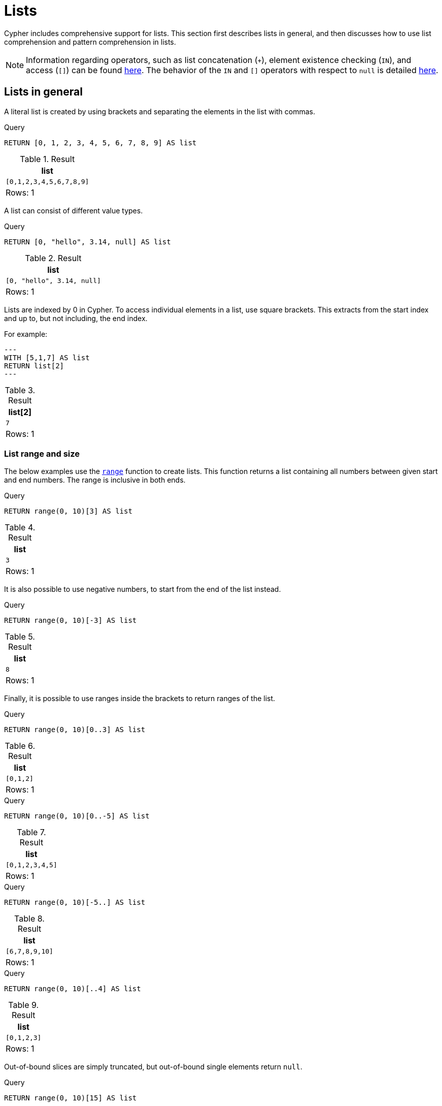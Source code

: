 :description: Cypher has comprehensive support for lists.

[[cypher-lists]]
= Lists

Cypher includes comprehensive support for lists. 
This section first describes lists in general, and then discusses how to use list comprehension and pattern comprehension in lists. 

[NOTE]
====
Information regarding operators, such as list concatenation (`+`), element existence checking (`IN`), and access (`[]`) can be found xref::syntax/operators.adoc#query-operators-list[here].
The behavior of the `IN` and `[]` operators with respect to `null` is detailed xref::values-and-types/working-with-null.adoc[here].
====


[[cypher-lists-general]]
== Lists in general

A literal list is created by using brackets and separating the elements in the list with commas.

.Query
[source, cypher]
----
RETURN [0, 1, 2, 3, 4, 5, 6, 7, 8, 9] AS list
----

.Result
[role="queryresult",options="header,footer",cols="1*<m"]
|===
| +list+
| +[0,1,2,3,4,5,6,7,8,9]+
1+d|Rows: 1
|===

A list can consist of different value types.

.Query
[source, cypher]
----
RETURN [0, "hello", 3.14, null] AS list
----

.Result
[role="queryresult",options="header,footer",cols="1*<m"]
|===
| +list+
| +[0, "hello", 3.14, null]+
1+d|Rows: 1
|===

Lists are indexed by 0 in Cypher.
To access individual elements in a list, use square brackets.
This extracts from the start index and up to, but not including, the end index.

For example:

[source, cypher]
---
WITH [5,1,7] AS list
RETURN list[2]
---

.Result
[role="queryresult",options="header,footer",cols="1*<m"]
|===
| +list[2]+
| +7+
1+d|Rows: 1
|===

=== List range and size 

The below examples use the xref::functions/list.adoc#functions-range[`range`] function to create lists.
This function returns a list containing all numbers between given start and end numbers.
The range is inclusive in both ends.

.Query
[source, cypher]
----
RETURN range(0, 10)[3] AS list
----

.Result
[role="queryresult",options="header,footer",cols="1*<m"]
|===
| +list+
| +3+
1+d|Rows: 1
|===

It is also possible to use negative numbers, to start from the end of the list instead.

.Query
[source, cypher]
----
RETURN range(0, 10)[-3] AS list
----

.Result
[role="queryresult",options="header,footer",cols="1*<m"]
|===
| +list+
| +8+
1+d|Rows: 1
|===

Finally, it is possible to use ranges inside the brackets to return ranges of the list.

.Query
[source, cypher]
----
RETURN range(0, 10)[0..3] AS list
----

.Result
[role="queryresult",options="header,footer",cols="1*<m"]
|===
| +list+
| +[0,1,2]+
1+d|Rows: 1
|===

.Query
[source, cypher]
----
RETURN range(0, 10)[0..-5] AS list
----

.Result
[role="queryresult",options="header,footer",cols="1*<m"]
|===
| +list+
| +[0,1,2,3,4,5]+
1+d|Rows: 1
|===

.Query
[source, cypher]
----
RETURN range(0, 10)[-5..] AS list
----

.Result
[role="queryresult",options="header,footer",cols="1*<m"]
|===
| +list+
| +[6,7,8,9,10]+
1+d|Rows: 1
|===

.Query
[source, cypher]
----
RETURN range(0, 10)[..4] AS list
----

.Result
[role="queryresult",options="header,footer",cols="1*<m"]
|===
| +list+
| +[0,1,2,3]+
1+d|Rows: 1
|===

Out-of-bound slices are simply truncated, but out-of-bound single elements return `null`.

.Query
[source, cypher]
----
RETURN range(0, 10)[15] AS list
----

.Result
[role="queryresult",options="header,footer",cols="1*<m"]
|===
| +list+
| +<null>+
1+d|Rows: 1
|===

.Query
[source, cypher]
----
RETURN range(0, 10)[5..15] AS list
----

.Result
[role="queryresult",options="header,footer",cols="1*<m"]
|===
| +list+
| +[5,6,7,8,9,10]+
1+d|Rows: 1
|===

The xref::functions/scalar.adoc#functions-size[`size`] of a list can be obtained as follows:

.Query
[source, cypher]
----
RETURN size(range(0, 10)[0..3]) AS list
----

.Result
[role="queryresult",options="header,footer",cols="1*<m"]
|===
| +list+
| +3+
1+d|Rows: 1
|===


[[cypher-pattern-comprehension]]
== Pattern comprehension

Pattern comprehension is a syntactic construct available in Cypher for creating a list based on matchings of a pattern.
A pattern comprehension matches the specified pattern like a normal `MATCH` clause, with predicates like a normal `WHERE` clause, but yields a custom projection as specified.

=== Example graph

The following graph is used for examples below:

image::values_and_types_lists_graph.svg[]

To recreate it, run the following query against an empty Neo4j database:

[source, cypher, role=test-setup]
----
CREATE
  (keanu:Person {name: 'Keanu Reeves'}),
  (johnnymnemonic:Movie {title: 'Johnny Mnemonic', released: 1995}),
  (thematrixrevolutions:Movie {title: 'The Matrix Revolutions', released: 2003}),
  (thematrixreloaded:Movie {title: 'The Matrix Reloaded', released: 2003}),
  (thereplacements:Movie {title: 'The Replacements', released: 2000}),
  (thematrix:Movie {title: 'The Matrix', released: 1999}),
  (thedevilsadvocate:Movie {title: 'The Devils Advocate', released: 1997}),
  (matrix4:Movie {title: 'The Matrix Resurrections', released: 2021}),
  (keanu)-[:ACTED_IN]->(johnnymnemonic),
  (keanu)-[:ACTED_IN]->(thematrixrevolutions),
  (keanu)-[:ACTED_IN]->(thematrixreloaded),
  (keanu)-[:ACTED_IN]->(thereplacements),
  (keanu)-[:ACTED_IN]->(thematrix),
  (keanu)-[:ACTED_IN]->(thedevilsadvocate),
  (keanu)-[:ACTED_IN]->(matrix4)
----

=== Examples

This example returns a list that contains the year when the movies were released.
The pattern matching in the pattern comprehension looks for `Matrix` in the movie title and that the node `keanu` (`Person` node with the name `Keanu Reeves`) has a relationship with the movie.

.Query
[source, cypher]
----
MATCH (keanu:Person {name: 'Keanu Reeves'})
RETURN [(keanu)-->(b:Movie) WHERE b.title CONTAINS 'Matrix' | b.released] AS years
----

.Result
[role="queryresult",options="header,footer",cols="1*<m"]
|===
| +years+
| +[2021,2003,2003,1999]+
1+d|Rows: 1
|===

The whole predicate, including the `WHERE` keyword, is optional and may be omitted.

This example returns a sorted list that contains years.
The pattern matching in the pattern comprehension looks for movie nodes that have a relationship with the node `keanu` (`Person` node with the name `Keanu Reeves`).

.Query
[source, cypher]
----
MATCH (keanu:Person {name: 'Keanu Reeves'})
WITH [(keanu)-->(b:Movie) | b.released] AS years
UNWIND years AS year
WITH year ORDER BY year
RETURN COLLECT(year) AS sorted_years
----

.Result
[role="queryresult",options="header,footer",cols="1*<m"]
|===
| +sorted_years+
| +[1995,1997,1999,2000,2003,2003,2021]+
1+d|Rows: 1
|===

=== Storing lists as properties 

It is possible to store homogenous lists of simple values as properties. 
For example, the following query creates a list from the `title` properties of the `Movie` nodes connected to `Keanu Reeves`. 
It then sets that list as a `resume` property on `Keanu Reeves`.

.Query
[source, cypher]
----
MATCH (keanu:Person {name: 'Keanu Reeves'})
WITH keanu,[(keanu)-->(b:Movie) | b.title] AS movieTitles
SET keanu.resume = movieTitles
RETURN keanu.resume
----

.Result
[role="queryresult",options="header,footer",cols="1*<m"]
|===
| +keanu.resume+
| +["The Matrix Resurrections", "The Devils Advocate", "The Matrix", "The Replacements", "The Matrix Reloaded", "The Matrix Revolutions", "Johnny Mnemonic"]+
1+d|Rows: 1
|===

It is not, however, possible to store heterogenous lists as properties.
For example, the following query, which tries to set a list including both the `title` and the `released` properties as the `resume` property of `Keanu Reeves` will fail. 
This is because the `title` property values are stored as strings, while the `released` property values are stored as integers. 

.Query
[source, cypher, role=test-fail]
----
MATCH (keanu:Person {name: 'Keanu Reeves'})
WITH keanu,[(keanu)-->(b:Movie) | b.title]  + [(keanu)-->(b:Movie) | b.released] AS movieTitles
SET keanu.resume = movieTitles
RETURN keanu.resume
----

[source,error]
----
Neo4j only supports a subset of Cypher types for storage as singleton or array properties. Please refer to section cypher/syntax/values of the manual for more details.
----


[[cypher-list-comprehension]]
== List comprehension

List comprehension is a syntactic construct available in Cypher for creating a list based on existing lists.

For example, the following query returns a new list from the previously created `resume` property (a list of strings) of `Keanu Reeves`:

.Query
[source, cypher]
----
MATCH (keanu:Person {name:'Keanu Reeves'})
RETURN [x IN keanu.resume WHERE x contains 'The Matrix'] AS matrixList
----

.Result
[role="queryresult",options="header,footer",cols="1*<m"]
|===
| +matrixList+
| +["The Matrix Resurrections", "The Matrix", "The Matrix Reloaded", "The Matrix Revolutions"]+
1+d|Rows: 1
|===

List comprehension follows the form of the mathematical set-builder notation (set comprehension) instead of the use of map and filter functions.

.Query
[source, cypher]
----
RETURN [x IN range(0,10) WHERE x % 2 = 0 | x^3 ] AS result
----

.Result
[role="queryresult",options="header,footer",cols="1*<m"]
|===
| +result+
| +[0.0,8.0,64.0,216.0,512.0,1000.0]+
1+d|Rows: 1
|===

Either the `WHERE` part, or the expression, can be omitted, if you only want to filter or map respectively.

.Query
[source, cypher]
----
RETURN [x IN range(0,10) WHERE x % 2 = 0 ] AS result
----

.Result
[role="queryresult",options="header,footer",cols="1*<m"]
|===
| +result+
| +[0,2,4,6,8,10]+
1+d|Rows: 1
|===

.Query
[source, cypher]
----
RETURN [x IN range(0,10) | x^3 ] AS result
----

.Result
[role="queryresult",options="header,footer",cols="1*<m"]
|===
| +result+
| +[0.0,1.0,8.0,27.0,64.0,125.0,216.0,343.0,512.0,729.0,1000.0]+
1+d|Rows: 1
|===

